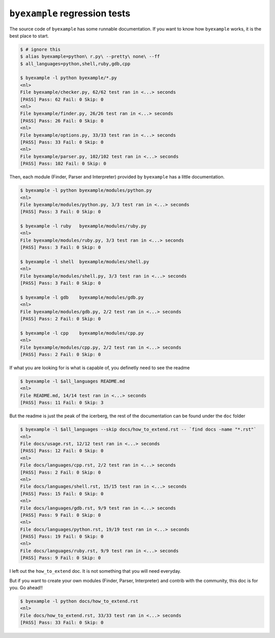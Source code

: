 ``byexample`` regression tests
==============================

The source code of ``byexample`` has some runnable documentation.
If you want to know how ``byexample`` works, it is the best place
to start.

.. code:: sh

    $ # ignore this
    $ alias byexample=python\ r.py\ --pretty\ none\ --ff
    $ all_languages=python,shell,ruby,gdb,cpp

    $ byexample -l python byexample/*.py
    <nl>
    File byexample/checker.py, 62/62 test ran in <...> seconds
    [PASS] Pass: 62 Fail: 0 Skip: 0
    <nl>
    File byexample/finder.py, 26/26 test ran in <...> seconds
    [PASS] Pass: 26 Fail: 0 Skip: 0
    <nl>
    File byexample/options.py, 33/33 test ran in <...> seconds
    [PASS] Pass: 33 Fail: 0 Skip: 0
    <nl>
    File byexample/parser.py, 102/102 test ran in <...> seconds
    [PASS] Pass: 102 Fail: 0 Skip: 0

Then, each module (Finder, Parser and Interpreter) provided by ``byexample`` has
a little documentation.

.. code:: sh

    $ byexample -l python byexample/modules/python.py
    <nl>
    File byexample/modules/python.py, 3/3 test ran in <...> seconds
    [PASS] Pass: 3 Fail: 0 Skip: 0

    $ byexample -l ruby   byexample/modules/ruby.py
    <nl>
    File byexample/modules/ruby.py, 3/3 test ran in <...> seconds
    [PASS] Pass: 3 Fail: 0 Skip: 0

    $ byexample -l shell  byexample/modules/shell.py
    <nl>
    File byexample/modules/shell.py, 3/3 test ran in <...> seconds
    [PASS] Pass: 3 Fail: 0 Skip: 0

    $ byexample -l gdb    byexample/modules/gdb.py
    <nl>
    File byexample/modules/gdb.py, 2/2 test ran in <...> seconds
    [PASS] Pass: 2 Fail: 0 Skip: 0

    $ byexample -l cpp    byexample/modules/cpp.py
    <nl>
    File byexample/modules/cpp.py, 2/2 test ran in <...> seconds
    [PASS] Pass: 2 Fail: 0 Skip: 0

If what you are looking for is what is capable of, you definetly need
to see the readme

.. code:: sh

    $ byexample -l $all_languages README.md
    <nl>
    File README.md, 14/14 test ran in <...> seconds
    [PASS] Pass: 11 Fail: 0 Skip: 3

But the readme is just the peak of the icerberg, the rest of the documentation
can be found under the ``doc`` folder

.. code:: sh

    $ byexample -l $all_languages --skip docs/how_to_extend.rst -- `find docs -name "*.rst"`
    <nl>
    File docs/usage.rst, 12/12 test ran in <...> seconds
    [PASS] Pass: 12 Fail: 0 Skip: 0
    <nl>
    File docs/languages/cpp.rst, 2/2 test ran in <...> seconds
    [PASS] Pass: 2 Fail: 0 Skip: 0
    <nl>
    File docs/languages/shell.rst, 15/15 test ran in <...> seconds
    [PASS] Pass: 15 Fail: 0 Skip: 0
    <nl>
    File docs/languages/gdb.rst, 9/9 test ran in <...> seconds
    [PASS] Pass: 9 Fail: 0 Skip: 0
    <nl>
    File docs/languages/python.rst, 19/19 test ran in <...> seconds
    [PASS] Pass: 19 Fail: 0 Skip: 0
    <nl>
    File docs/languages/ruby.rst, 9/9 test ran in <...> seconds
    [PASS] Pass: 9 Fail: 0 Skip: 0

I left out the ``how_to_extend`` doc. It is not something that you will need
everyday.

But if you want to create your own modules (Finder, Parser, Interpreter) and
contrib with the community, this doc is for you.
Go ahead!!

.. code:: sh

    $ byexample -l python docs/how_to_extend.rst
    <nl>
    File docs/how_to_extend.rst, 33/33 test ran in <...> seconds
    [PASS] Pass: 33 Fail: 0 Skip: 0

